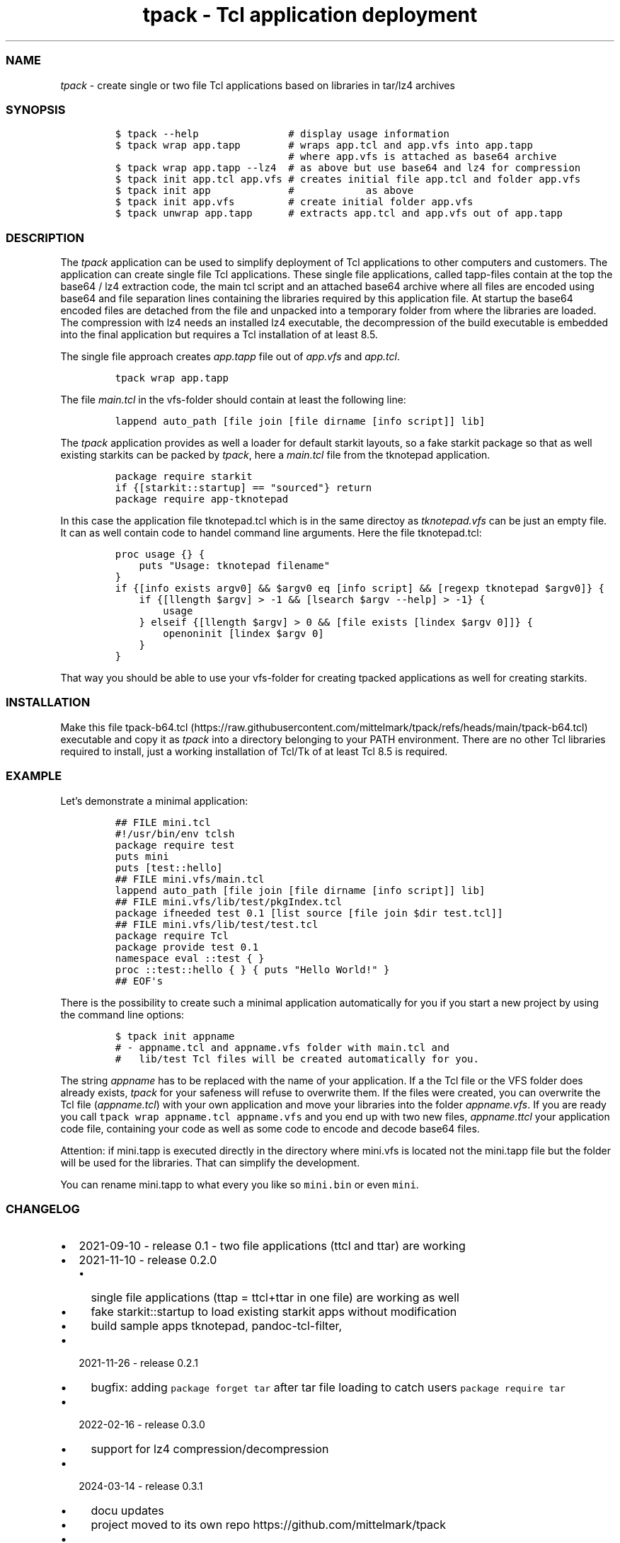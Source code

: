 .\" Automatically generated by Pandoc 3.1.3
.\"
.\" Define V font for inline verbatim, using C font in formats
.\" that render this, and otherwise B font.
.ie "\f[CB]x\f[]"x" \{\
. ftr V B
. ftr VI BI
. ftr VB B
. ftr VBI BI
.\}
.el \{\
. ftr V CR
. ftr VI CI
. ftr VB CB
. ftr VBI CBI
.\}
.TH "tpack - Tcl application deployment" "1" "2025-01-04" "tpack 0.5.0" "User Manual"
.hy
.SS NAME
.PP
\f[I]tpack\f[R] - create single or two file Tcl applications based on
libraries in tar/lz4 archives
.SS SYNOPSIS
.IP
.nf
\f[C]
$ tpack --help               # display usage information
$ tpack wrap app.tapp        # wraps app.tcl and app.vfs into app.tapp 
                             # where app.vfs is attached as base64 archive
$ tpack wrap app.tapp --lz4  # as above but use base64 and lz4 for compression
$ tpack init app.tcl app.vfs # creates initial file app.tcl and folder app.vfs
$ tpack init app             #            as above
$ tpack init app.vfs         # create initial folder app.vfs
$ tpack unwrap app.tapp      # extracts app.tcl and app.vfs out of app.tapp
\f[R]
.fi
.SS DESCRIPTION
.PP
The \f[I]tpack\f[R] application can be used to simplify deployment of
Tcl applications to other computers and customers.
The application can create single file Tcl applications.
These single file applications, called tapp-files contain at the top the
base64 / lz4 extraction code, the main tcl script and an attached base64
archive where all files are encoded using base64 and file separation
lines containing the libraries required by this application file.
At startup the base64 encoded files are detached from the file and
unpacked into a temporary folder from where the libraries are loaded.
The compression with lz4 needs an installed lz4 executable, the
decompression of the build executable is embedded into the final
application but requires a Tcl installation of at least 8.5.
.PP
The single file approach creates \f[I]app.tapp\f[R] file out of
\f[I]app.vfs\f[R] and \f[I]app.tcl\f[R].
.IP
.nf
\f[C]
tpack wrap app.tapp
\f[R]
.fi
.PP
The file \f[I]main.tcl\f[R] in the vfs-folder should contain at least
the following line:
.IP
.nf
\f[C]
lappend auto_path [file join [file dirname [info script]] lib]
\f[R]
.fi
.PP
The \f[I]tpack\f[R] application provides as well a loader for default
starkit layouts, so a fake starkit package so that as well existing
starkits can be packed by \f[I]tpack\f[R], here a \f[I]main.tcl\f[R]
file from the tknotepad application.
.IP
.nf
\f[C]
package require starkit
if {[starkit::startup] == \[dq]sourced\[dq]} return
package require app-tknotepad
\f[R]
.fi
.PP
In this case the application file tknotepad.tcl which is in the same
directoy as \f[I]tknotepad.vfs\f[R] can be just an empty file.
It can as well contain code to handel command line arguments.
Here the file tknotepad.tcl:
.IP
.nf
\f[C]
proc usage {} {
    puts \[dq]Usage: tknotepad filename\[dq]
}
if {[info exists argv0] && $argv0 eq [info script] && [regexp tknotepad $argv0]} {
    if {[llength $argv] > -1 && [lsearch $argv --help] > -1} {
        usage
    } elseif {[llength $argv] > 0 && [file exists [lindex $argv 0]]} {
        openoninit [lindex $argv 0]
    }
}
\f[R]
.fi
.PP
That way you should be able to use your vfs-folder for creating tpacked
applications as well for creating starkits.
.SS INSTALLATION
.PP
Make this file
tpack-b64.tcl (https://raw.githubusercontent.com/mittelmark/tpack/refs/heads/main/tpack-b64.tcl)
executable and copy it as \f[I]tpack\f[R] into a directory belonging to
your PATH environment.
There are no other Tcl libraries required to install, just a working
installation of Tcl/Tk of at least Tcl 8.5 is required.
.SS EXAMPLE
.PP
Let\[cq]s demonstrate a minimal application:
.IP
.nf
\f[C]
## FILE mini.tcl
#!/usr/bin/env tclsh
package require test
puts mini
puts [test::hello]
## FILE mini.vfs/main.tcl
lappend auto_path [file join [file dirname [info script]] lib]
## FILE mini.vfs/lib/test/pkgIndex.tcl
package ifneeded test 0.1 [list source [file join $dir test.tcl]]
## FILE mini.vfs/lib/test/test.tcl
package require Tcl
package provide test 0.1
namespace eval ::test { }
proc ::test::hello { } { puts \[dq]Hello World!\[dq] }
## EOF\[aq]s
\f[R]
.fi
.PP
There is the possibility to create such a minimal application
automatically for you if you start a new project by using the command
line options:
.IP
.nf
\f[C]
$ tpack init appname
# - appname.tcl and appname.vfs folder with main.tcl and
#   lib/test Tcl files will be created automatically for you.
\f[R]
.fi
.PP
The string \f[I]appname\f[R] has to be replaced with the name of your
application.
If a the Tcl file or the VFS folder does already exists, \f[I]tpack\f[R]
for your safeness will refuse to overwrite them.
If the files were created, you can overwrite the Tcl file
(\f[I]appname.tcl\f[R]) with your own application and move your
libraries into the folder \f[I]appname.vfs\f[R].
If you are ready you call \f[V]tpack wrap appname.tcl appname.vfs\f[R]
and you end up with two new files, \f[I]appname.ttcl\f[R] your
application code file, containing your code as well as some code to
encode and decode base64 files.
.PP
Attention: if mini.tapp is executed directly in the directory where
mini.vfs is located not the mini.tapp file but the folder will be used
for the libraries.
That can simplify the development.
.PP
You can rename mini.tapp to what every you like so \f[V]mini.bin\f[R] or
even \f[V]mini\f[R].
.SS CHANGELOG
.IP \[bu] 2
2021-09-10 - release 0.1 - two file applications (ttcl and ttar) are
working
.IP \[bu] 2
2021-11-10 - release 0.2.0
.RS 2
.IP \[bu] 2
single file applications (ttap = ttcl+ttar in one file) are working as
well
.IP \[bu] 2
fake starkit::startup to load existing starkit apps without modification
.IP \[bu] 2
build sample apps tknotepad, pandoc-tcl-filter,
.RE
.IP \[bu] 2
2021-11-26 - release 0.2.1
.RS 2
.IP \[bu] 2
bugfix: adding \f[V]package forget tar\f[R] after tar file loading to
catch users \f[V]package require tar\f[R]
.RE
.IP \[bu] 2
2022-02-16 - release 0.3.0
.RS 2
.IP \[bu] 2
support for lz4 compression/decompression
.RE
.IP \[bu] 2
2024-03-14 - release 0.3.1
.RS 2
.IP \[bu] 2
docu updates
.IP \[bu] 2
project moved to its own repo https://github.com/mittelmark/tpack
.RE
.IP \[bu] 2
2025-01-01 - release 0.4.0
.RS 2
.IP \[bu] 2
making it Tcl 9 aware
.RE
.IP \[bu] 2
2025-01-02 - release 0.4.1
.RS 2
.IP \[bu] 2
making it Tcl 9 aware, anohter fix
.RE
.IP \[bu] 2
2025-01-03 - rewrite using base64 instead of tar and as well only
supporting single file approach, so tapp files ## TODO
.IP \[bu] 2
nsis installer for Windows, to deploy minimal Tcl/Tk with the
application
.SS AUTHOR
.IP \[bu] 2
Copyright (c) 2021-2025 Detlef Groth, University of Potsdam, Germany,
dgroth(at)uni(minus)potsdam(dot)de (tpack code)
.IP \[bu] 2
Copyright (c) 2017 dbohdan pur Tcl lz4 decompression code
.IP \[bu] 2
Copyright (c) 2013 Andreas Kupries
andreas_kupries(at)users.sourceforge(dot)net (tar code)
.IP \[bu] 2
Copyright (c) 2004 Aaron Faupell afaupell(at)users.sourceforge(sot)net
(tar code)
.SS LICENSE
.IP
.nf
\f[C]
BSD 3-Clause License

Copyright (c) 2021-2025 Detlef Groth, University of Potsdam, Germany

Redistribution and use in source and binary forms, with or without
modification, are permitted provided that the following conditions are met:

1. Redistributions of source code must retain the above copyright notice, this
   list of conditions and the following disclaimer.

2. Redistributions in binary form must reproduce the above copyright notice,
   this list of conditions and the following disclaimer in the documentation
   and/or other materials provided with the distribution.

3. Neither the name of the copyright holder nor the names of its
   contributors may be used to endorse or promote products derived from
   this software without specific prior written permission.

THIS SOFTWARE IS PROVIDED BY THE COPYRIGHT HOLDERS AND CONTRIBUTORS \[dq]AS IS\[dq]
AND ANY EXPRESS OR IMPLIED WARRANTIES, INCLUDING, BUT NOT LIMITED TO, THE
IMPLIED WARRANTIES OF MERCHANTABILITY AND FITNESS FOR A PARTICULAR PURPOSE ARE
DISCLAIMED. IN NO EVENT SHALL THE COPYRIGHT HOLDER OR CONTRIBUTORS BE LIABLE
FOR ANY DIRECT, INDIRECT, INCIDENTAL, SPECIAL, EXEMPLARY, OR CONSEQUENTIAL
DAMAGES (INCLUDING, BUT NOT LIMITED TO, PROCUREMENT OF SUBSTITUTE GOODS OR
SERVICES; LOSS OF USE, DATA, OR PROFITS; OR BUSINESS INTERRUPTION) HOWEVER
CAUSED AND ON ANY THEORY OF LIABILITY, WHETHER IN CONTRACT, STRICT LIABILITY,
OR TORT (INCLUDING NEGLIGENCE OR OTHERWISE) ARISING IN ANY WAY OUT OF THE USE
OF THIS SOFTWARE, EVEN IF ADVISED OF THE POSSIBILITY OF SUCH DAMAGE.
\f[R]
.fi
.SH AUTHORS
Detlef Groth, University of Potsdam, Germany.
